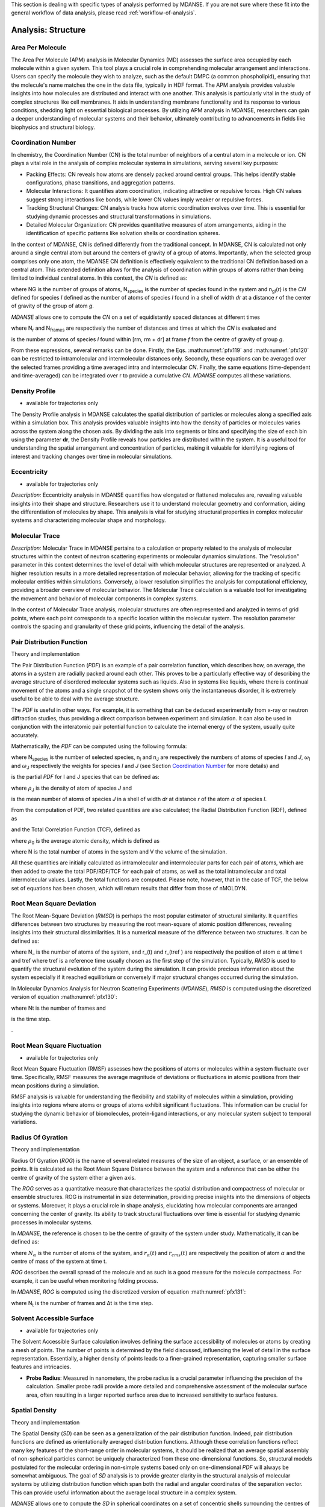 
This section is dealing with specific types of analysis performed by
MDANSE. If you are not sure where these fit into the general workflow
of data analysis, please read :ref:`workflow-of-analysis`.

Analysis: Structure
===================

Area Per Molecule
'''''''''''''''''
The Area Per Molecule (APM) analysis in Molecular Dynamics (MD) assesses the surface
area occupied by each molecule within a given system. This tool plays a crucial role
in comprehending molecular arrangement and interactions. Users can specify the
molecule they wish to analyze, such as the default DMPC (a common phospholipid),
ensuring that the molecule's name matches the one in the data file, typically in HDF
format. The APM analysis provides valuable insights into how molecules are
distributed and interact with one another. This analysis is particularly vital in the
study of complex structures like cell membranes. It aids in understanding membrane
functionality and its response to various conditions, shedding light on essential
biological processes. By utilizing APM analysis in MDANSE, researchers can gain a
deeper understanding of molecular systems and their behavior, ultimately contributing
to advancements in fields like biophysics and structural biology.


Coordination Number
'''''''''''''''''''
In chemistry, the Coordination Number (CN) is the total number of neighbors
of a central atom in a molecule or ion. CN plays a vital role in the analysis
of complex molecular systems in simulations, serving several key purposes:

- Packing Effects: CN reveals how atoms are densely packed around central
  groups. This helps identify stable configurations, phase transitions, and
  aggregation patterns.
- Molecular Interactions: It quantifies atom coordination, indicating
  attractive or repulsive forces. High CN values suggest strong interactions
  like bonds, while lower CN values imply weaker or repulsive forces.
- Tracking Structural Changes: CN analysis tracks how atomic coordination
  evolves over time. This is essential for studying dynamic processes and
  structural transformations in simulations.
- Detailed Molecular Organization: CN provides quantitative measures of atom
  arrangements, aiding in the identification of specific patterns like
  solvation shells or coordination spheres.

In the context of MDANSE, CN is defined differently from the traditional
concept. In MDANSE, CN is calculated not only around a single central atom but
around the centers of gravity of a group of atoms. Importantly, when the
selected group comprises only one atom, the MDANSE CN definition is
effectively equivalent to the traditional CN definition based on a central
atom. This extended definition allows for the analysis of coordination within
groups of atoms rather than being limited to individual central atoms.
In this context, the *CN* is defined as:

.. math::
   :label: pfx118

   {n{\left( {r,{r + \mathit{dr}}} \right) = \frac{1}{N_{G}}}{\sum\limits_{g = 1}^{N_{G}}{\sum\limits_{I = 1}^{N_{\mathit{species}}}{n_{\mathit{gI}}\left( {r,{r + \mathit{dr}}} \right)}}}}

where NG is the number of groups of atoms, N\ :sub:`species` is the
number of species found in the system and n\ :sub:`gI`\ (r) is the *CN*
defined for species *I* defined as the number of atoms of species *I*
found in a shell of width *dr* at a distance *r* of the center of
gravity of the group of atom *g*.

*MDANSE* allows one to compute the *CN* on a set of equidistantly spaced
distances at different times

.. math::
   :label: pfx119

   {\mathit{CN}\left( r_{m} \right)\doteq\frac{1}{N_{\mathit{frames}}}\frac{1}{N_{G}}{\sum\limits_{f = 1}^{N_{\mathit{frames}}}{\sum\limits_{g = 1}^{N_{G}}{\sum\limits_{I = 1}^{N_{\mathit{species}}}{CN_{\mathit{gI}}\left( {r_{m},t_{f}} \right)}}}},\\
   {m = 0}\ldots{N_{r} - 1},{n = 0}\ldots{N_{\mathit{frames}} - 1.}}

where N\ :sub:`r` and N\ :sub:`frames` are respectively the number of
distances and times at which the *CN* is evaluated and

.. math::
   :label: pfx120

   {CN_{\mathit{gI}}{\left( {r_{m},t_{f}} \right) = n_{\mathit{gI}}}\left( {r_{m},t_{f}} \right),}

is the number of atoms of species *I* found within [rm, rm + dr] at frame
*f* from the centre of gravity of group *g*.

From these expressions, several remarks can be done. Firstly, the Eqs.
:math:numref:`pfx119` and :math:numref:`pfx120` can be restricted
to intramolecular and intermolecular distances only. Secondly, these
equations can be averaged over the selected frames providing a time
averaged intra and intermolecular *CN*. Finally, the same equations
(time-dependent and time-averaged) can be integrated over r to provide a
cumulative *CN*. *MDANSE* computes all these variations.




Density Profile
'''''''''''''''

-  available for trajectories only

The Density Profile analysis in MDANSE calculates the spatial
distribution of particles or molecules along a specified axis within a
simulation box. This analysis provides valuable insights into how the density of
particles or molecules varies across the system along the chosen axis. By
dividing the axis into segments or bins and specifying the size of each bin
using the parameter **dr**, the Density Profile reveals how particles are
distributed within the system. It is a useful tool for understanding the spatial
arrangement and concentration of particles, making it valuable for identifying
regions of interest and tracking changes over time in molecular simulations.


Eccentricity
''''''''''''

-  available for trajectories only


*Description:* Eccentricity analysis in MDANSE quantifies how elongated or
flattened molecules are, revealing valuable insights into their shape and
structure. Researchers use it to understand molecular geometry and
conformation, aiding the differentiation of molecules by shape. This analysis is
vital for studying structural properties in complex molecular systems and
characterizing molecular shape and morphology.


Molecular Trace
'''''''''''''''

*Description:* Molecular Trace in MDANSE pertains to a calculation or property
related to the analysis of molecular structures within the context of neutron
scattering experiments or molecular dynamics simulations. The "resolution"
parameter in this context determines the level of detail with which molecular
structures are represented or analyzed. A higher resolution results in a more
detailed representation of molecular behavior, allowing for the tracking of
specific molecular entities within simulations. Conversely, a lower resolution
simplifies the analysis for computational efficiency, providing a broader
overview of molecular behavior. The Molecular Trace calculation is a valuable
tool for investigating the movement and behavior of molecular components in
complex systems.

In the context of Molecular Trace analysis, molecular structures are often
represented and analyzed in terms of grid points, where each point corresponds
to a specific location within the molecular system. The resolution parameter
controls the spacing and granularity of these grid points, influencing the
detail of the analysis.


Pair Distribution Function
''''''''''''''''''''''''''

.. _theory-and-implementation-11:

Theory and implementation
                         

The Pair Distribution Function (*PDF*) is an example of a pair
correlation function, which describes how, on average, the atoms in a
system are radially packed around each other. This proves to be a
particularly effective way of describing the average structure of
disordered molecular systems such as liquids. Also in systems like
liquids, where there is continual movement of the atoms and a single
snapshot of the system shows only the instantaneous disorder, it is
extremely useful to be able to deal with the average structure.

The *PDF* is useful in other ways. For example, it is something that can
be deduced experimentally from x-ray or neutron diffraction studies,
thus providing a direct comparison between experiment and simulation. It
can also be used in conjunction with the interatomic pair potential
function to calculate the internal energy of the system, usually quite
accurately.

Mathematically, the *PDF* can be computed using the following formula:

.. math::
   :label: pfx121

   {\mathit{PDF}{(r) = {\sum\limits_{{I = 1},J\geq I}^{N_{\mathit{species}}}n_{I}}}n_{J}\omega_{I}\omega_{J}g_{\mathit{IJ}}(r)}

where N\ :sub:`species` is the number of selected species, n\ :sub:`I`
and n\ :sub:`J` are respectively the numbers of atoms of species *I* and
*J*, :math:`\omega`\ :sub:`I` and :math:`\omega`\ :sub:`J` respectively the weights for species
*I* and *J* (see Section `Coordination Number`_ for more details) and

.. math::
   :label: pfx122
   
   {\mathit{PD}F_{\mathit{\alpha\beta}}(r)}

\ is the partial *PDF* for I and J species that can be defined as:

.. math::
   :label: pfx123

   {\mathit{PD}F_{\mathit{IJ}}{(r) = \frac{\left\langle {\sum\limits_{\alpha = 1}^{n_{I}}{n_{\alpha J}(r)}} \right\rangle}{n_{I}\rho_{J}4\pi r^{2}\mathit{dr}}}}

where :math:`\rho`\ :sub:`J` is the density of atom of species *J* and

.. math::
   :label: pfx124
   
   {n_{\alpha J}(r)}

\ is the mean number of atoms of species *J* in a shell of width *dr* at
distance *r* of the atom :math:`\alpha` of species *I*.

From the computation of PDF, two related quantities are also calculated;
the Radial Distribution Function (RDF), defined as

.. math::
   :label: pfx125

   {\mathit{RDF}{(r) = 4}\pi r^{2}\rho_{0}\mathit{PDF}(r),}

and the Total Correlation Function (TCF), defined as

.. math::
   :label: pfx126

   {\mathit{TCF}{(r) = 4}\pi r\rho_{0}\left( {\mathit{PDF}{(r) - 1}} \right),}

where :math:`\rho`\ :sub:`0` is the average atomic density, which is defined as

.. math::
   :label: pfx127

   {{\rho_{0} = \frac{N}{V}},}

where N is the total number of atoms in the system and V the volume of
the simulation.

All these quantities are initially calculated as intramolecular and
intermolecular parts for each pair of atoms, which are then added to
create the total PDF/RDF/TCF for each pair of atoms, as well as the
total intramolecular and total intermolecular values. Lastly, the total
functions are computed. Please note, however, that in the case of TCF,
the below set of equations has been chosen, which will return results
that differ from those of nMOLDYN.

.. math::
   :label: pfx128

   {\mathit{TCF}_{\mathit{intramolecular}}{(r) = 4}\pi r\rho_{0}\mathit{PDF}_{\mathit{intramolecular}}(r),}

.. math::
   :label: pfx129

   {\mathit{TCF}_{\mathit{intermolecular}}{(r) = 4}\pi r\rho_{0}\left( {\mathit{PDF}_{\mathit{intermolecular}}{(r) - 1}} \right),}

.. math::
   :label: pfx130

   {\mathit{TCF}_{\mathit{total}}{(r) = 4}\pi r\rho_{0}\left( {\mathit{PDF}_{\mathit{total}}{(r) - 1}} \right),}


Root Mean Square Deviation
''''''''''''''''''''''''''
                         
The Root Mean-Square Deviation (*RMSD*) is perhaps the most popular estimator
of structural similarity. It quantifies differences between two structures by
measuring the root mean-square of atomic position differences, revealing
insights into their structural dissimilarities. It is a numerical measure of
the difference between two structures. It can be defined as:


.. math::
   :label: pfx131

   {\mathit{RMSD}{(t) = \sqrt{\frac{\sum\limits_{\alpha = 1}^{N_{\alpha}}\left( {r_{\alpha}{(t) - r_{\alpha}}\left( t_{\mathit{ref}} \right)} \right)}{N_{\alpha}}}}}

where N\_ is the number of atoms of the system, and r_(t) and r_(tref )
are respectively the position of atom :math:`\alpha` at time t and tref where tref is
a reference time usually chosen as the first step of the simulation.
Typically, *RMSD* is used to quantify the structural evolution of the
system during the simulation. It can provide precious information about
the system especially if it reached equilibrium or conversely if major
structural changes occurred during the simulation.

In Molecular Dynamics Analysis for Neutron Scattering Experiments
(*MDANSE*), *RMSD* is computed using the discretized version of equation
:math:numref:`pfx130`:

.. math::
   :label: pfx132

   {\mathit{RMSD}{\left( {n\cdot\Delta t} \right) = \sqrt{\frac{\sum\limits_{\alpha = 1}^{N_{\alpha}}\left( {r_{\alpha}{(t) - r_{\mathit{ref}}}(t)} \right)}{N_{\alpha}}}},{n = 0}\ldots{N_{t} - 1}.}

where Nt is the number of frames and

.. math::
   :label: pfx133
   
   {\mathrm{\Delta}t}

\ is the time step.

.

Root Mean Square Fluctuation
''''''''''''''''''''''''''''

-  available for trajectories only

Root Mean Square Fluctuation (RMSF) assesses how the positions of atoms or
molecules within a system fluctuate over time. Specifically, RMSF measures the
average magnitude of deviations or fluctuations in atomic positions from their
mean positions during a simulation.

RMSF analysis is valuable for understanding the flexibility and stability of
molecules within a simulation, providing insights into regions where atoms or
groups of atoms exhibit significant fluctuations. This information can be crucial
for studying the dynamic behavior of biomolecules, protein-ligand interactions,
or any molecular system subject to temporal variations.

Radius Of Gyration
''''''''''''''''''

.. _theory-and-implementation-13:

Theory and implementation
                         

Radius Of Gyration (*ROG*) is the name of several related measures of
the size of an object, a surface, or an ensemble of points. It is
calculated as the Root Mean Square Distance between the system and a
reference that can be either the centre of gravity of the system either
a given axis. 

The *ROG* serves as a quantitative measure that characterizes the spatial distribution
and compactness of molecular or ensemble structures. ROG is instrumental in size determination,
providing precise insights into the dimensions of objects or systems. Moreover, it
plays a crucial role in shape analysis, elucidating how molecular components
are arranged concerning the center of gravity. Its ability to track
structural fluctuations over time is essential for studying dynamic processes
in molecular systems.

In *MDANSE*, the reference is chosen to be the centre of
gravity of the system under study. Mathematically, it can be defined as:

.. math::
   :label: pfx134

   {\mathit{ROG}{(t) = \sqrt{\frac{\sum\limits_{\alpha = 1}^{N_{\alpha}}\left( {r_{\alpha}{(t) - r_{\mathit{cms}}}(t)} \right)}{N_{\alpha}}}}}

where :math:`N_{\alpha}`
is the number of atoms of the system, and :math:`r_{\alpha}(t)` and
:math:`r_{cms}(t)` are respectively the position of atom :math:`\alpha` and the
centre of mass of the system at time t.

*ROG* describes the overall spread of the molecule and as such is a good
measure for the molecule compactness. For example, it can be useful when
monitoring folding process.

In *MDANSE*, *ROG* is computed using the discretized version of equation
:math:numref:`pfx131`:

.. math::
   :label: pfx135

   {\mathit{ROG}{\left( {n\cdot\Delta t} \right) = \sqrt{\frac{\sum\limits_{\alpha = 1}^{N_{\alpha}}\left( {r_{\alpha}{(t) - r_{\mathit{cms}}}(t)} \right)}{N_{\alpha}}}},{n = 0}\ldots{N_{t} - 1.}}

where N\ :sub:`t` is the number of frames and Δt is the time step.



Solvent Accessible Surface
''''''''''''''''''''''''''

-  available for trajectories only


The Solvent Accessible Surface calculation involves defining the surface
accessibility of molecules or atoms by creating a mesh of points. The
number of points is determined by the field discussed, influencing the
level of detail in the surface representation. Essentially, a higher
density of points leads to a finer-grained representation, capturing
smaller surface features and intricacies.

- **Probe Radius**: Measured in nanometers, the probe radius is a crucial
  parameter influencing the precision of the calculation. Smaller probe
  radii provide a more detailed and comprehensive assessment of the
  molecular surface area, often resulting in a larger reported surface
  area due to increased sensitivity to surface features.

Spatial Density
'''''''''''''''

.. _theory-and-implementation-14:

Theory and implementation
                         

The Spatial Density (*SD*) can be seen as a generalization of the pair
distribution function. Indeed, pair distribution functions are defined
as orientationally averaged distribution functions. Although these
correlation functions reflect many key features of the short-range order
in molecular systems, it should be realized that an average spatial
assembly of non-spherical particles cannot be uniquely characterized
from these one-dimensional functions. So, structural models postulated
for the molecular ordering in non-simple systems based only on
one-dimensional *PDF* will always be somewhat ambiguous. The goal of
*SD* analysis is to provide greater clarity in the structural analysis
of molecular systems by utilizing distribution function which span both
the radial and angular coordinates of the separation vector. This can
provide useful information about the average local structure in a
complex system.

*MDANSE* allows one to compute the *SD* in spherical coordinates on a
set of concentric shells surrounding the centres of mass of selected
triplets of atoms using the formula:

.. math::
   :label: pfx136
   
   {\mathit{SD}\left( {r_{l},\theta_{m},\phi_{n}} \right)\doteq\frac{1}{N_{\mathit{triplets}N_{\mathit{groups}}}}{\sum\limits_{t = 1}^{N_{\mathit{triplets}}}{\sum\limits_{g = 1}^{N_{\mathit{groups}}}\left\langle {n_{\mathit{tg}}\left( {r_{l},\theta_{m},\phi_{n}} \right)} \right\rangle}},}

.. math::
   :label: pfx137

   {l = 0}\ldots{N_{r} - 1},{m = 0}\ldots{N_{\theta} - 1},{n = 0}\ldots{N_{\phi} - 1.}

where N\ :sub:`triplets` and N\ :sub:`groups` are respectively the
number of triplets and groups, r\ :sub:`l`, θ\ :sub:`m` and φ\ :sub:`n`
are the spherical coordinates at which the *SD* is evaluated,
N\ :sub:`r`, :math:`N_{\theta}` and :math:`N_{\phi}`
are respectively the number of discrete *r*, θ and φ values and
n\ :sub:`tg`\ (r\ :sub:`l`, θ\ :sub:`m`, φ\ :sub:`n`) is the number of
group of atoms of type *g* whose centres of mass is found to be in the
volume element defined by [r, r + dr], [θ, θ + dθ] and [φ, φ + dφ] in
the spherical coordinates basis cantered on the centre of mass of
triplet *t*. So technically, *MDANSE* proceeds more or less in the
following way:

-  defines the centre of mass

   .. math::
     :label: pfx138
   
     {c_{i}^{t}{i = 1},2\ldots N_{\mathit{triplets}}}

   \ for each triplet of atoms,

-  defines the centre of mass

   .. math::
     :label: pfx139
     
     {c_{i}^{g}{i = 1},2\ldots N_{\mathit{groups}}}

   \ for each group of atoms,

-  constructs an oriented orthonormal basis

   .. math::
     :label: pfx140
     
     {R_{i}^{t}{i = 1},2\ldots N_{\mathit{triplets}}}

   \ cantered on each c\ :sup:`t`, this basis is defined from the three
   vectors **v1**, **v2**, **v3**,

   -  

      .. math::
        :label: pfx141 
        
        {v_{1} = \frac{n_{1} + n_{2}}{\left| \left| {n_{1} + n_{2}} \right| \right|}}

      \ where **n1** and **n2** are respectively the normalized vectors
      in (**a1**,\ **a2**) and (**a1**,\ **a3**) directions where
      (**a1**,\ **a2**,\ **a3**) are the three atoms of the triplet *t*,
   -  v\ :sub:`2` is defined as the clockwise normal vector orthogonal
      to v1 that belongs to the plane defined by **a1**, **a2** and
      **a3** atoms,
   -  

      .. math::
        :label: pfx142
        
        {{\overrightarrow{v_{3}} = \overrightarrow{v_{1}}}\times\overrightarrow{v_{2}}}

-  expresses the cartesian coordinates of each c\ :sup:`g` in each
   R\ :sup:`t`,

-  transforms these coordinates in spherical coordinates,

-  discretizes the spherical coordinates in r\ :sub:`l`, θ\ :sub:`m` and
   φ\ :sub:`n`,

-  does

   .. math::
     :label: pfx143
     
     {n_{\mathit{tg}}{\left( {r_{l},\theta_{m},\phi_{n}} \right) = n_{\mathit{tg}}}{\left( {r_{l},\theta_{m},\phi_{n}} \right) + 1}}


`

Static Structure Factor
'''''''''''''''''''''''


The **Static Structure Factor** analysis offers a convenient method to
calculate the static coherent structure factor, represented as S(q), where
S(q) = F\ :sub:`coh`\ (q, t = 0). This factor is fundamental for gaining
insights into the ordered arrangements of particles within a material.

This analysis serves as a valuable tool, especially in trajectory-based
simulations, for assessing the ordered structures of particles in a material.
It provides the flexibility to control both distance and q-value ranges,
facilitating a comprehensive exploration of the material's structural
properties.


Voronoi
''''''''

In MDANSE, Voronoi analysis plays a pivotal role in characterizing the
spatial distribution and organization of particles or atoms within a
molecular dynamics simulation. This analysis entails the division of the
simulation box into Voronoi cells, with each cell centered around a
particle. Voronoi cells provide essential insights into the local
environment and packing of particles, allowing researchers to understand
the arrangement and interactions of molecules in detail. Within MDANSE,
the "apply periodic_boundary_condition" parameter is available to ensure
accurate analysis, particularly for systems extending beyond the simulation
box. This capability enables users to uncover valuable details about
molecular structures and dynamics.


Xray Static Structure Factor
''''''''''''''''''''''''''''

MDANSE's Xray Static Structure Factor analysis is tailored for neutron
and X-ray scattering experiments in material science. It systematically
investigates material structural properties by analyzing particle
distribution and ordering. Researchers gain precise insights into
fundamental aspects like atomic spacing and ordered patterns. MDANSE
provides fine-grained control over "r values" and "q values," enabling
customization for probing specific material structural characteristics.
This tool is invaluable for advancing scientific and industrial research,
especially in neutron scattering experiments.
